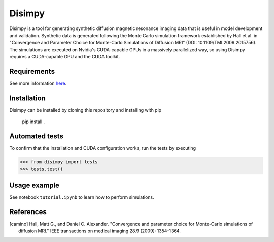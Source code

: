 *******
Disimpy
*******

Disimpy is a tool for generating synthetic diffusion magnetic resonance imaging
data that is useful in model development and validation. Synthetic data is
generated following the Monte Carlo simulation framework established by
Hall et al. in "Convergence and Parameter Choice for Monte-Carlo Simulations of
Diffusion MRI" (DOI: 10.1109/TMI.2009.2015756). The simulations are executed on
Nvidia's CUDA-capable GPUs in a massively parallelized way, so using Disimpy
requires a CUDA-capable GPU and the CUDA toolkit.

Requirements
============

See more information `here 
<https://numba.pydata.org/numba-doc/dev/cuda/overview.html>`_.

Installation
============

Disimpy can be installed by cloning this repository and installing with pip

    pip install .

Automated tests
===============

To confirm that the installation and CUDA configuration works, run the tests
by executing

>>> from disimpy import tests
>>> tests.test()
    
Usage example
=============

See notebook ``tutorial.ipynb`` to learn how to perform simulations.



References
==========

.. [camino] Hall, Matt G., and Daniel C. Alexander. "Convergence and parameter choice for Monte-Carlo simulations of diffusion MRI." IEEE transactions on medical imaging 28.9 (2009): 1354-1364.


